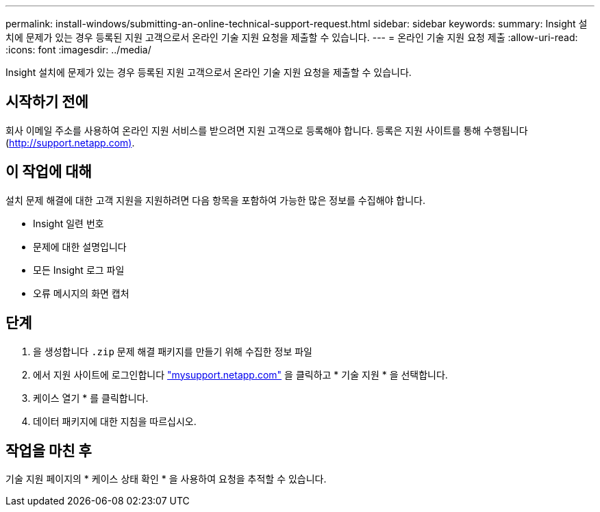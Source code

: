---
permalink: install-windows/submitting-an-online-technical-support-request.html 
sidebar: sidebar 
keywords:  
summary: Insight 설치에 문제가 있는 경우 등록된 지원 고객으로서 온라인 기술 지원 요청을 제출할 수 있습니다. 
---
= 온라인 기술 지원 요청 제출
:allow-uri-read: 
:icons: font
:imagesdir: ../media/


[role="lead"]
Insight 설치에 문제가 있는 경우 등록된 지원 고객으로서 온라인 기술 지원 요청을 제출할 수 있습니다.



== 시작하기 전에

회사 이메일 주소를 사용하여 온라인 지원 서비스를 받으려면 지원 고객으로 등록해야 합니다. 등록은 지원 사이트를 통해 수행됩니다 (http://support.netapp.com)[].



== 이 작업에 대해

설치 문제 해결에 대한 고객 지원을 지원하려면 다음 항목을 포함하여 가능한 많은 정보를 수집해야 합니다.

* Insight 일련 번호
* 문제에 대한 설명입니다
* 모든 Insight 로그 파일
* 오류 메시지의 화면 캡처




== 단계

. 을 생성합니다 `.zip` 문제 해결 패키지를 만들기 위해 수집한 정보 파일
. 에서 지원 사이트에 로그인합니다 http://mysupport.netapp.com/["mysupport.netapp.com"] 을 클릭하고 * 기술 지원 * 을 선택합니다.
. 케이스 열기 * 를 클릭합니다.
. 데이터 패키지에 대한 지침을 따르십시오.




== 작업을 마친 후

기술 지원 페이지의 * 케이스 상태 확인 * 을 사용하여 요청을 추적할 수 있습니다.
